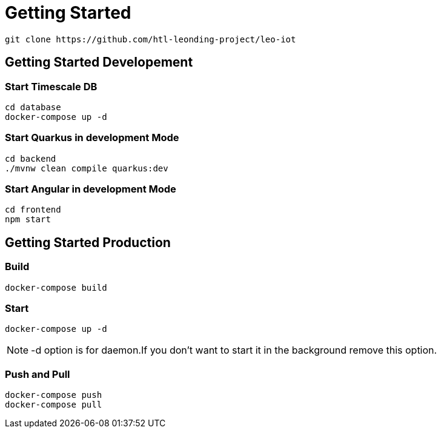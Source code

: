 = Getting Started

[source]
----
git clone https://github.com/htl-leonding-project/leo-iot
----


== Getting Started Developement

=== Start Timescale DB

[source,shell]
----
cd database
docker-compose up -d
----

=== Start Quarkus in development Mode

[source,shell]
----
cd backend
./mvnw clean compile quarkus:dev
----

=== Start Angular in development Mode

[source,shell]
----
cd frontend
npm start
----

== Getting Started Production

=== Build

[source,shell]
----
docker-compose build
----

=== Start

[source,shell]
----
docker-compose up -d
----

NOTE: -d option is for daemon.If you don't want to start it in the background remove this option.

=== Push and Pull

[source]
----
docker-compose push
docker-compose pull
----

